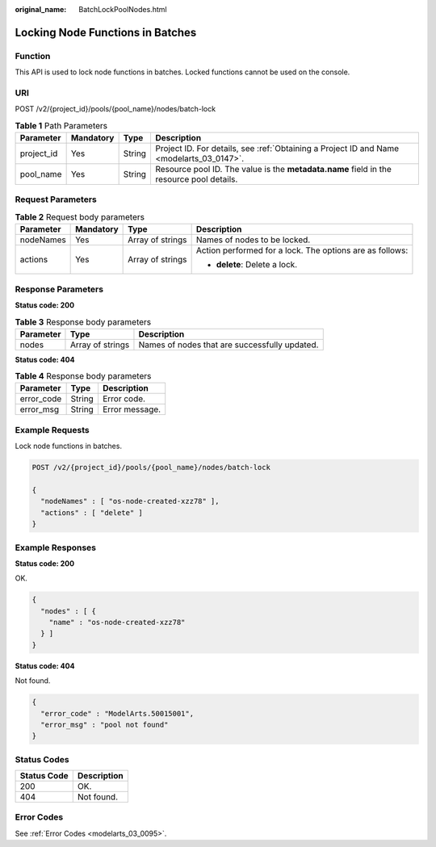 :original_name: BatchLockPoolNodes.html

.. _BatchLockPoolNodes:

Locking Node Functions in Batches
=================================

Function
--------

This API is used to lock node functions in batches. Locked functions cannot be used on the console.

URI
---

POST /v2/{project_id}/pools/{pool_name}/nodes/batch-lock

.. table:: **Table 1** Path Parameters

   +------------+-----------+--------+------------------------------------------------------------------------------------------+
   | Parameter  | Mandatory | Type   | Description                                                                              |
   +============+===========+========+==========================================================================================+
   | project_id | Yes       | String | Project ID. For details, see :ref:`Obtaining a Project ID and Name <modelarts_03_0147>`. |
   +------------+-----------+--------+------------------------------------------------------------------------------------------+
   | pool_name  | Yes       | String | Resource pool ID. The value is the **metadata.name** field in the resource pool details. |
   +------------+-----------+--------+------------------------------------------------------------------------------------------+

Request Parameters
------------------

.. table:: **Table 2** Request body parameters

   +-----------------+-----------------+------------------+----------------------------------------------------------+
   | Parameter       | Mandatory       | Type             | Description                                              |
   +=================+=================+==================+==========================================================+
   | nodeNames       | Yes             | Array of strings | Names of nodes to be locked.                             |
   +-----------------+-----------------+------------------+----------------------------------------------------------+
   | actions         | Yes             | Array of strings | Action performed for a lock. The options are as follows: |
   |                 |                 |                  |                                                          |
   |                 |                 |                  | -  **delete**: Delete a lock.                            |
   +-----------------+-----------------+------------------+----------------------------------------------------------+

Response Parameters
-------------------

**Status code: 200**

.. table:: **Table 3** Response body parameters

   ========= ================ =============================================
   Parameter Type             Description
   ========= ================ =============================================
   nodes     Array of strings Names of nodes that are successfully updated.
   ========= ================ =============================================

**Status code: 404**

.. table:: **Table 4** Response body parameters

   ========== ====== ==============
   Parameter  Type   Description
   ========== ====== ==============
   error_code String Error code.
   error_msg  String Error message.
   ========== ====== ==============

Example Requests
----------------

Lock node functions in batches.

.. code-block:: text

   POST /v2/{project_id}/pools/{pool_name}/nodes/batch-lock

   {
     "nodeNames" : [ "os-node-created-xzz78" ],
     "actions" : [ "delete" ]
   }

Example Responses
-----------------

**Status code: 200**

OK.

.. code-block::

   {
     "nodes" : [ {
       "name" : "os-node-created-xzz78"
     } ]
   }

**Status code: 404**

Not found.

.. code-block::

   {
     "error_code" : "ModelArts.50015001",
     "error_msg" : "pool not found"
   }

Status Codes
------------

=========== ===========
Status Code Description
=========== ===========
200         OK.
404         Not found.
=========== ===========

Error Codes
-----------

See :ref:`Error Codes <modelarts_03_0095>`.
